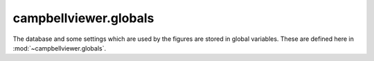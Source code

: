 .. module:: campbellviewer.globals

campbellviewer.globals
=======================

The database and some settings which are used by the figures are stored in global variables. These are defined here in :mod:`~campbellviewer.globals`.

.. autosummary::
   :toctree: generated/
   :nosignatures:

   campbellviewer.globals.ViewSettings
